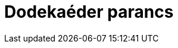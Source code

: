 = Dodekaéder parancs
:page-en: commands/Dodecahedron
ifdef::env-github[:imagesdir: /hu/modules/ROOT/assets/images]


